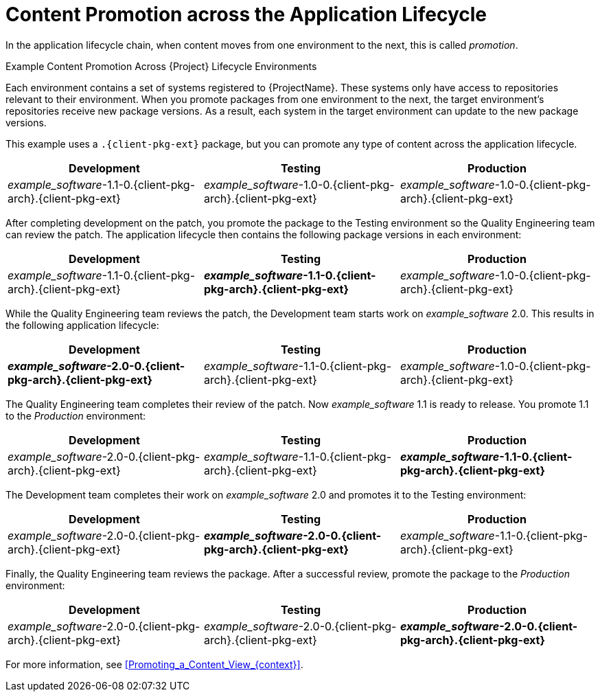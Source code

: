 [id="Content_Promotion_across_the_Application_Lifecycle_{context}"]
= Content Promotion across the Application Lifecycle

In the application lifecycle chain, when content moves from one environment to the next, this is called _promotion_.

.Example Content Promotion Across {Project} Lifecycle Environments

Each environment contains a set of systems registered to {ProjectName}.
These systems only have access to repositories relevant to their environment.
When you promote packages from one environment to the next, the target environment's repositories receive new package versions.
As a result, each system in the target environment can update to the new package versions.

ifndef::satellite[]
This example uses a `.{client-pkg-ext}` package, but you can promote any type of content across the application lifecycle.
endif::[]

|===
| Development | Testing | Production

| _example_software_-1.1-0.{client-pkg-arch}.{client-pkg-ext} | _example_software_-1.0-0.{client-pkg-arch}.{client-pkg-ext} | _example_software_-1.0-0.{client-pkg-arch}.{client-pkg-ext}
|===

After completing development on the patch, you promote the package to the Testing environment so the Quality Engineering team can review the patch.
The application lifecycle then contains the following package versions in each environment:

|===
| Development | Testing | Production

| _example_software_-1.1-0.{client-pkg-arch}.{client-pkg-ext} | *_example_software_-1.1-0.{client-pkg-arch}.{client-pkg-ext}* | _example_software_-1.0-0.{client-pkg-arch}.{client-pkg-ext}
|===

While the Quality Engineering team reviews the patch, the Development team starts work on _example_software_ 2.0.
This results in the following application lifecycle:

|===
| Development | Testing | Production

| *_example_software_-2.0-0.{client-pkg-arch}.{client-pkg-ext}* | _example_software_-1.1-0.{client-pkg-arch}.{client-pkg-ext} | _example_software_-1.0-0.{client-pkg-arch}.{client-pkg-ext}
|===

The Quality Engineering team completes their review of the patch.
Now _example_software_ 1.1 is ready to release.
You promote 1.1 to the _Production_ environment:

|===
| Development | Testing | Production

| _example_software_-2.0-0.{client-pkg-arch}.{client-pkg-ext} | _example_software_-1.1-0.{client-pkg-arch}.{client-pkg-ext} | *_example_software_-1.1-0.{client-pkg-arch}.{client-pkg-ext}*
|===

The Development team completes their work on _example_software_ 2.0 and promotes it to the Testing environment:

|===
| Development | Testing | Production

| _example_software_-2.0-0.{client-pkg-arch}.{client-pkg-ext} | *_example_software_-2.0-0.{client-pkg-arch}.{client-pkg-ext}* | _example_software_-1.1-0.{client-pkg-arch}.{client-pkg-ext}
|===

Finally, the Quality Engineering team reviews the package.
After a successful review, promote the package to the _Production_ environment:

|===
| Development | Testing | Production

| _example_software_-2.0-0.{client-pkg-arch}.{client-pkg-ext} | _example_software_-2.0-0.{client-pkg-arch}.{client-pkg-ext} | *_example_software_-2.0-0.{client-pkg-arch}.{client-pkg-ext}*
|===

For more information, see xref:Promoting_a_Content_View_{context}[].
